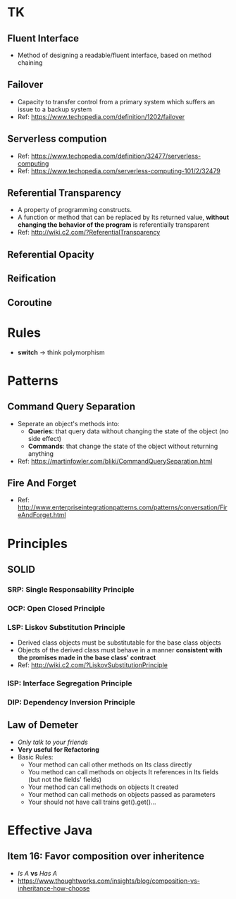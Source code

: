 * TK
** Fluent Interface
- Method of designing a readable/fluent interface, based on method chaining
** Failover
- Capacity to transfer control from a primary system which suffers an issue to a backup system
- Ref: https://www.techopedia.com/definition/1202/failover
** Serverless compution
- Ref: https://www.techopedia.com/definition/32477/serverless-computing
- Ref: https://www.techopedia.com/serverless-computing-101/2/32479
** Referential Transparency
- A property of programming constructs.
- A function or method that can be replaced by Its returned value, *without changing the behavior
  of the program* is referentially transparent
- Ref: http://wiki.c2.com/?ReferentialTransparency
** Referential Opacity
** Reification
** Coroutine

* Rules
- *switch* -> think polymorphism

* Patterns
** Command Query Separation
- Seperate an object's methods into:
  - *Queries*: that query data without changing the state of the object (no side effect)
  - *Commands*: that change the state of the object without returning anything
- Ref: https://martinfowler.com/bliki/CommandQuerySeparation.html
** Fire And Forget
- Ref: http://www.enterpriseintegrationpatterns.com/patterns/conversation/FireAndForget.html

* Principles
** SOLID
*** SRP: Single Responsability Principle
*** OCP: Open Closed Principle
*** LSP: Liskov Substitution Principle
- Derived class objects must be substitutable for the base class objects
- Objects of the derived class must behave in a manner *consistent with the promises made in the base 
  class' contract*
- Ref: http://wiki.c2.com/?LiskovSubstitutionPrinciple
*** ISP: Interface Segregation Principle
*** DIP: Dependency *Inversion* Principle
** Law of Demeter
- /Only talk to your friends/
- *Very useful for Refactoring*
- Basic Rules:
  - Your method can call other methods on Its class directly
  - You method can call methods on objects It references in Its fields (but not the fields' fields)
  - Your method can call methods on objects It created
  - Your method can call methods on objects passed as parameters
  - Your should not have call trains get().get()...
  
* Effective Java
** Item 16: Favor composition over inheritence
- /Is A/ *vs* /Has A/
- https://www.thoughtworks.com/insights/blog/composition-vs-inheritance-how-choose
